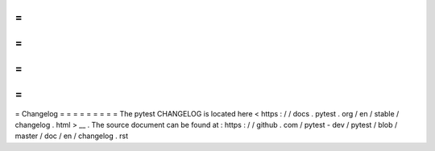 =
=
=
=
=
=
=
=
=
Changelog
=
=
=
=
=
=
=
=
=
The
pytest
CHANGELOG
is
located
here
<
https
:
/
/
docs
.
pytest
.
org
/
en
/
stable
/
changelog
.
html
>
__
.
The
source
document
can
be
found
at
:
https
:
/
/
github
.
com
/
pytest
-
dev
/
pytest
/
blob
/
master
/
doc
/
en
/
changelog
.
rst
